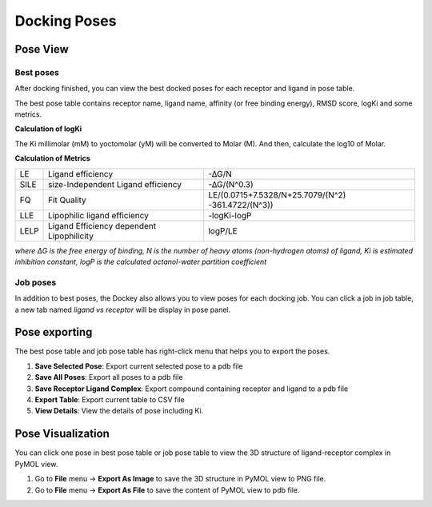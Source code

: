 Docking Poses
=============

Pose View
---------

Best poses
~~~~~~~~~~

After docking finished, you can view the best docked poses for each receptor and ligand in pose table.

.. rst-class:: wy-text-center

	|bestpose|

The best pose table contains receptor name, ligand name, affinity (or free binding energy), RMSD score, logKi and some metrics.

**Calculation of logKi**

The Ki millimolar (mM) to yoctomolar (yM) will be converted to Molar (M). And then, calculate the log10 of Molar.

**Calculation of Metrics**

.. list-table::

	* - LE
	  - Ligand efficiency
	  - -∆G/N
	* - SILE
	  - size-Independent Ligand efficiency
	  - -∆G/(N^0.3)
	* - FQ
	  - Fit Quality
	  - LE/(0.0715+7.5328/N+25.7079/(N^2) -361.4722/(N^3))
	* - LLE
	  - Lipophilic ligand efficiency
	  - -log⁡Ki-log⁡P
	* - LELP
	  - Ligand Efficiency dependent Lipophilicity
	  - log⁡P/LE

*where ΔG is the free energy of binding, N is the number of heavy atoms (non-hydrogen atoms) of ligand, Ki is estimated inhibition constant, logP is the calculated octanol-water partition coefficient*

Job poses
~~~~~~~~~

In addition to best poses, the Dockey also allows you to view poses for each docking job. You can click a job in job table, a new tab named *ligand vs receptor* will be display in pose panel.

.. rst-class:: wy-text-center

	|jobpose|

Pose exporting
--------------

The best pose table and job pose table has right-click menu that helps you to export the poses.

.. rst-class:: wy-text-center

	|posemenu|

#. **Save Selected Pose**: Export current selected pose to a pdb file
#. **Save All Poses**: Export all poses to a pdb file
#. **Save Receptor Ligand Complex**: Export compound containing receptor and ligand to a pdb file
#. **Export Table**: Export current table to CSV file
#. **View Details**: View the details of pose including Ki.

Pose Visualization
------------------

You can click one pose in best pose table or job pose table to view the 3D structure of ligand-receptor complex in PyMOL view.

.. rst-class:: wy-text-center

	|poseview|

#. Go to **File** menu -> **Export As Image** to save the 3D structure in PyMOL view to PNG file.
#. Go to **File** menu -> **Export As File** to save the content of PyMOL view to pdb file.

.. |bestpose| image:: _static/bestpose.png
.. |jobpose| image:: _static/jobpose.png
.. |posemenu| image:: _static/posemenu.png
	:width: 250
.. |poseview| image:: _static/poseview.png
	:width: 500